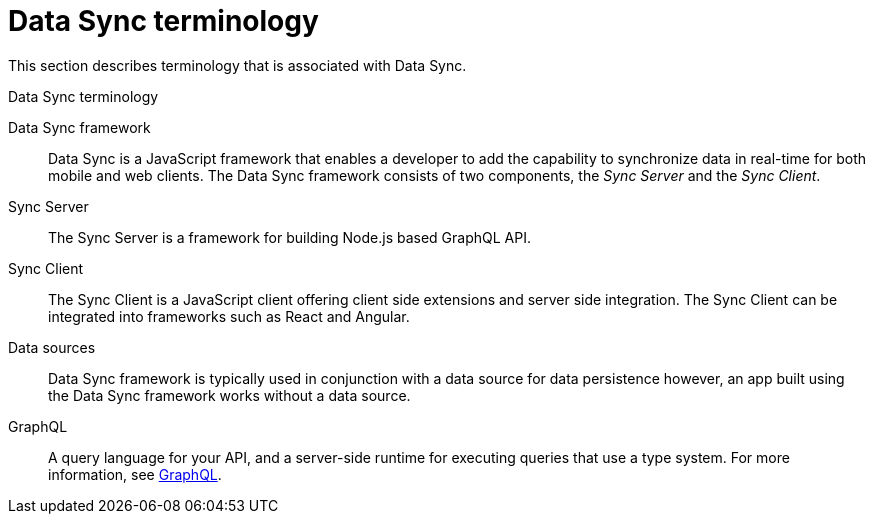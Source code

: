 //':context:' is a vital parameter. See: http://asciidoctor.org/docs/user-manual/#include-multiple
[id='ref-data-sync-terminology-{context}']
= Data Sync terminology

This section describes terminology that is associated with Data Sync.

.Data Sync terminology

Data Sync framework:: Data Sync is a JavaScript framework that enables a developer to add the capability to synchronize data in real-time for both mobile and web clients.
The Data Sync framework consists of two components, the _Sync Server_ and the _Sync Client_.

Sync Server:: The Sync Server is a framework for building Node.js based GraphQL API.

Sync Client:: The Sync Client is a JavaScript client offering client side extensions and server side integration. The Sync Client can be integrated into frameworks such as React and Angular.

Data sources:: Data Sync framework is typically used in conjunction with a data source for data persistence however, an app built using the Data Sync framework works without a data source.

GraphQL:: A query language for your API, and a server-side runtime for executing queries that use a type system. For more information, see link:https://graphql.org/learn[GraphQL].

